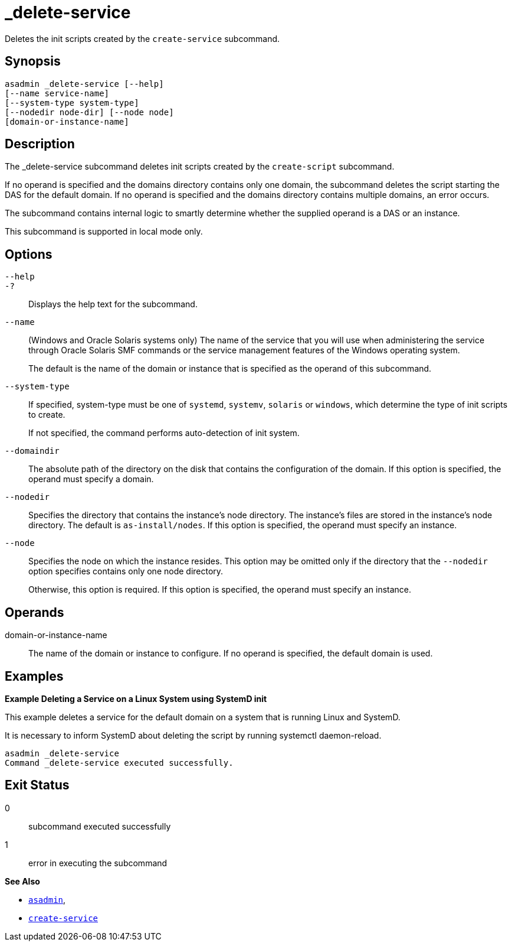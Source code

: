 [[_delete-service]]
= _delete-service

Deletes the init scripts created by the `create-service` subcommand.

[[synopsis]]
== Synopsis

[source,shell]
----
asadmin _delete-service [--help]
[--name service-name]
[--system-type system-type]
[--nodedir node-dir] [--node node]
[domain-or-instance-name]
----

[[description]]
== Description

The _delete-service subcommand deletes init scripts created by the `create-script` subcommand.

If no operand is specified and the domains directory contains only one domain, the subcommand deletes the script starting the DAS for the default domain. If no operand is specified and the domains directory contains multiple domains, an error occurs.

The subcommand contains internal logic to smartly determine whether the supplied operand is a DAS or an instance.

This subcommand is supported in local mode only.

[[options]]
== Options

`--help`::
`-?`::
  Displays the help text for the subcommand.

`--name`::
(Windows and Oracle Solaris systems only) The name of the service that you will use when administering the service through Oracle Solaris SMF commands or the service management features of the Windows operating system.
+
The default is the name of the domain or instance that is
  specified as the operand of this subcommand.

`--system-type`::
If specified, system-type must be one of `systemd`, `systemv`, `solaris` or `windows`, which determine the type of init scripts to create.
+
If not specified, the command performs auto-detection of init system.

`--domaindir`::
The absolute path of the directory on the disk that contains the configuration of the domain. If this option is specified, the operand must specify a domain.

`--nodedir`::
Specifies the directory that contains the instance's node directory. The instance's files are stored in the instance's node directory. The default is `as-install/nodes`. If this option is specified, the operand must specify an instance.

`--node`::
Specifies the node on which the instance resides. This option may be omitted only if the directory that the `--nodedir` option specifies contains only one node directory.
+
Otherwise, this option is required. If this option is specified, the operand must specify an instance.

[[operands]]
== Operands

domain-or-instance-name::
The name of the domain or instance to configure. If no operand is specified, the default domain is used.

[[examples]]
== Examples

*Example Deleting a Service on a Linux System using SystemD init*

This example deletes a service for the default domain on a system that is running Linux and SystemD.

It is necessary to inform SystemD about deleting the script by running systemctl daemon-reload.

[source,shell]
----
asadmin _delete-service
Command _delete-service executed successfully.
----

[[exit-status]]
== Exit Status

0::
  subcommand executed successfully
1::
  error in executing the subcommand

*See Also*

* xref:Technical Documentation/Payara Server Documentation/Command Reference/asadmin.adoc#asadmin-1m[`asadmin`],
* xref:Technical Documentation/Payara Server Documentation/Command Reference/create-service.adoc#create-service[`create-service`]
